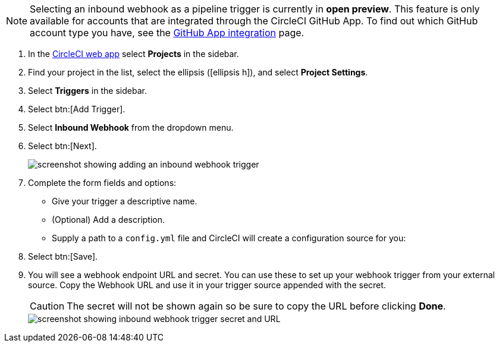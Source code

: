 NOTE: Selecting an inbound webhook as a pipeline trigger is currently in **open preview**. This feature is only available for accounts that are integrated through the CircleCI GitHub App. To find out which GitHub account type you have, see the xref:github-apps-integration#[GitHub App integration] page.

. In the link:https://app.circleci.com/[CircleCI web app] select **Projects** in the sidebar.
. Find your project in the list, select the ellipsis (icon:ellipsis-h[]), and select **Project Settings**.
. Select **Triggers** in the sidebar.
. Select btn:[Add Trigger].
. Select **Inbound Webhook** from the dropdown menu.
. Select btn:[Next].
+
image::triggers/inbound-webhooks-add-trigger.png[screenshot showing adding an inbound webhook trigger]

. Complete the form fields and options:
** Give your trigger a descriptive name.
** (Optional) Add a description.
** Supply a path to a `config.yml` file and CircleCI will create a configuration source for you:
. Select btn:[Save].
. You will see a webhook endpoint URL and secret. You can use these to set up your webhook trigger from your external source. Copy the Webhook URL and use it in your trigger source appended with the secret.
+
CAUTION: The secret will not be shown again so be sure to copy the URL before clicking **Done**.
+
image::triggers/inbound-webhooks-secret-url.png[screenshot showing inbound webhook trigger secret and URL]